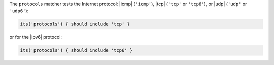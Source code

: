 .. The contents of this file may be included in multiple topics (using the includes directive).
.. The contents of this file should be modified in a way that preserves its ability to appear in multiple topics.

The ``protocols`` matcher tests the Internet protocol: |icmp| (``'icmp'``), |tcp| (``'tcp'`` or ``'tcp6'``), or |udp| (``'udp'`` or ``'udp6'``):

.. code-block:: ruby

   its('protocols') { should include 'tcp' }

or for the |ipv6| protocol:

.. code-block:: ruby

   its('protocols') { should include 'tcp6' }
